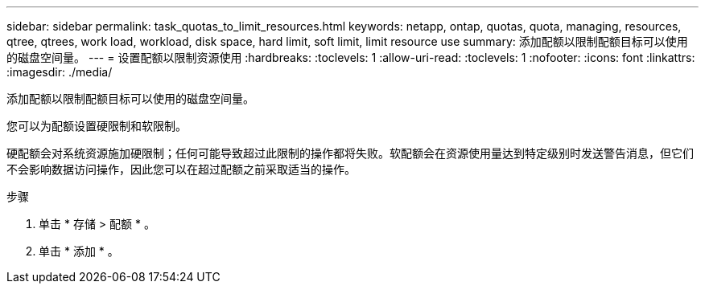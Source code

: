 ---
sidebar: sidebar 
permalink: task_quotas_to_limit_resources.html 
keywords: netapp, ontap, quotas, quota, managing, resources, qtree, qtrees, work load, workload, disk space, hard limit, soft limit, limit resource use 
summary: 添加配额以限制配额目标可以使用的磁盘空间量。 
---
= 设置配额以限制资源使用
:hardbreaks:
:toclevels: 1
:allow-uri-read: 
:toclevels: 1
:nofooter: 
:icons: font
:linkattrs: 
:imagesdir: ./media/


[role="lead"]
添加配额以限制配额目标可以使用的磁盘空间量。

您可以为配额设置硬限制和软限制。

硬配额会对系统资源施加硬限制；任何可能导致超过此限制的操作都将失败。软配额会在资源使用量达到特定级别时发送警告消息，但它们不会影响数据访问操作，因此您可以在超过配额之前采取适当的操作。

.步骤
. 单击 * 存储 > 配额 * 。
. 单击 * 添加 * 。


